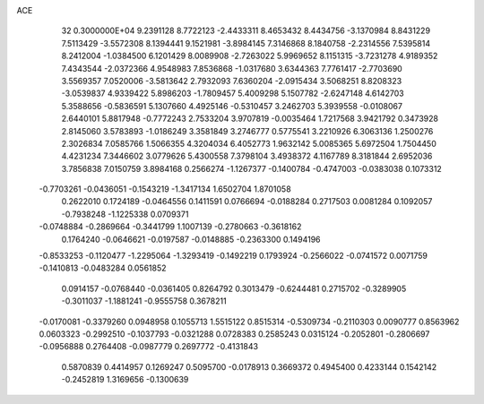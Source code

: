 ACE                                                                             
   32  0.3000000E+04
   9.2391128   8.7722123  -2.4433311   8.4653432   8.4434756  -3.1370984
   8.8431229   7.5113429  -3.5572308   8.1394441   9.1521981  -3.8984145
   7.3146868   8.1840758  -2.2314556   7.5395814   8.2412004  -1.0384500
   6.1201429   8.0089908  -2.7263022   5.9969652   8.1151315  -3.7231278
   4.9189352   7.4343544  -2.0372366   4.9548983   7.8536868  -1.0317680
   3.6344363   7.7761417  -2.7703690   3.5569357   7.0520006  -3.5813642
   2.7932093   7.6360204  -2.0915434   3.5068251   8.8208323  -3.0539837
   4.9339422   5.8986203  -1.7809457   5.4009298   5.1507782  -2.6247148
   4.6142703   5.3588656  -0.5836591   5.1307660   4.4925146  -0.5310457
   3.2462703   5.3939558  -0.0108067   2.6440101   5.8817948  -0.7772243
   2.7533204   3.9707819  -0.0035464   1.7217568   3.9421792   0.3473928
   2.8145060   3.5783893  -1.0186249   3.3581849   3.2746777   0.5775541
   3.2210926   6.3063136   1.2500276   2.3026834   7.0585766   1.5066355
   4.3204034   6.4052773   1.9632142   5.0085365   5.6972504   1.7504450
   4.4231234   7.3446602   3.0779626   5.4300558   7.3798104   3.4938372
   4.1167789   8.3181844   2.6952036   3.7856838   7.0150759   3.8984168
   0.2566274  -1.1267377  -0.1400784  -0.4747003  -0.0383038   0.1073312
  -0.7703261  -0.0436051  -0.1543219  -1.3417134   1.6502704   1.8701058
   0.2622010   0.1724189  -0.0464556   0.1411591   0.0766694  -0.0188284
   0.2717503   0.0081284   0.1092057  -0.7938248  -1.1225338   0.0709371
  -0.0748884  -0.2869664  -0.3441799   1.1007139  -0.2780663  -0.3618162
   0.1764240  -0.0646621  -0.0197587  -0.0148885  -0.2363300   0.1494196
  -0.8533253  -0.1120477  -1.2295064  -1.3293419  -0.1492219   0.1793924
  -0.2566022  -0.0741572   0.0071759  -0.1410813  -0.0483284   0.0561852
   0.0914157  -0.0768440  -0.0361405   0.8264792   0.3013479  -0.6244481
   0.2715702  -0.3289905  -0.3011037  -1.1881241  -0.9555758   0.3678211
  -0.0170081  -0.3379260   0.0948958   0.1055713   1.5515122   0.8515314
  -0.5309734  -0.2110303   0.0090777   0.8563962   0.0603323  -0.2992510
  -0.1037793  -0.0321288   0.0728383   0.2585243   0.0315124  -0.2052801
  -0.2806697  -0.0956888   0.2764408  -0.0987779   0.2697772  -0.4131843
   0.5870839   0.4414957   0.1269247   0.5095700  -0.0178913   0.3669372
   0.4945400   0.4233144   0.1542142  -0.2452819   1.3169656  -0.1300639
